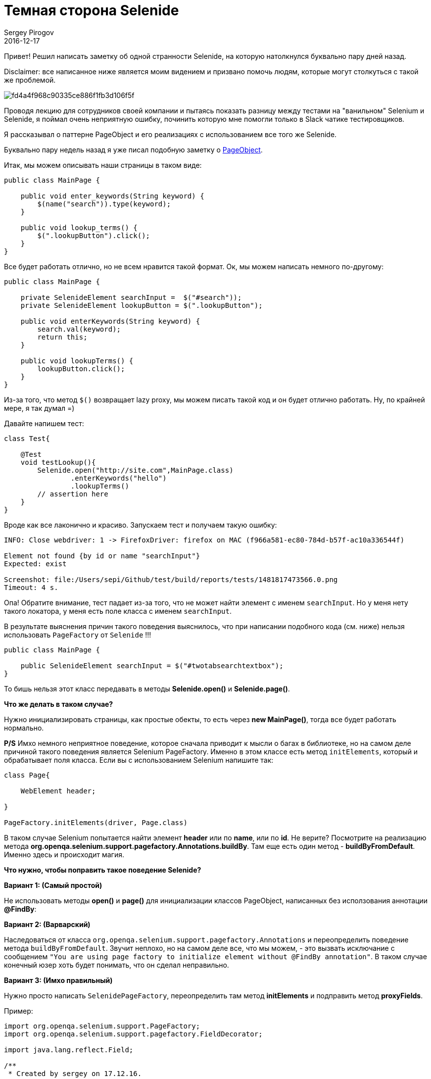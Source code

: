 = Темная сторона Selenide
Sergey Pirogov
2016-12-17
:jbake-type: post
:jbake-tags: Java, Тест фреймворк
:jbake-summary: Скромная заметка о станностях Selenide
:jbake-image: /images/darth_vader.png
Привет! Решил написать заметку об одной странности Selenide, на которую натолкнулся буквально пару дней назад.

Disclaimer: все написанное ниже является моим видением и призвано помочь людям, которые могут столкуться с такой же проблемой.

image::https://s-media-cache-ak0.pinimg.com/564x/fd/4a/4f/fd4a4f968c90335ce886f1fb3d106f5f.jpg[]

Проводя лекцию для сотрудников своей компании и пытаясь показать разницу между тестами на "ванильном" Selenium и Selenide,
я поймал очень неприятную ошибку, починить которую мне помогли только в Slack чатике тестировщиков.

Я рассказывал о паттерне PageObject и его реализациях с использованием все того же Selenide.

Буквально пару недель назад я уже писал подобную заметку о http://automation-remarks.com/2016/pages-objects-history/index.html[PageObject].

Итак, мы можем описывать наши страницы в таком виде:

[source, java]
----
public class MainPage {

    public void enter_keywords(String keyword) {
        $(name("search")).type(keyword);
    }

    public void lookup_terms() {
        $(".lookupButton").click();
    }
}
----

Все будет работать отлично, но не всем нравится такой формат. Ок, мы можем написать немного по-другому:

[source, java]
----
public class MainPage {

    private SelenideElement searchInput =  $("#search"));
    private SelenideElement lookupButton = $(".lookupButton");

    public void enterKeywords(String keyword) {
        search.val(keyword);
        return this;
    }

    public void lookupTerms() {
        lookupButton.click();
    }
}
----

Из-за того, что метод `$()` возвращает lazy proxy, мы можем писать такой код и он будет отлично работать. Ну, по крайней мере, я так думал =)

Давайте напишем тест:

[source, java]
----
class Test{

    @Test
    void testLookup(){
        Selenide.open("http://site.com",MainPage.class)
                .enterKeywords("hello")
                .lookupTerms()
        // assertion here
    }
}
----

Вроде как все лаконично и красиво. Запускаем тест и получаем такую ошибку:

[source, java]
----
INFO: Close webdriver: 1 -> FirefoxDriver: firefox on MAC (f966a581-ec80-784d-b57f-ac10a336544f)

Element not found {by id or name "searchInput"}
Expected: exist

Screenshot: file:/Users/sepi/Github/test/build/reports/tests/1481817473566.0.png
Timeout: 4 s.
----

Опа! Обратите внимание, тест падает из-за того, что не может найти элемент с именем `searchInput`. Но у меня нету такого локатора, у меня есть поле класса с именем `searchInput`.

В результате выяснения причин такого поведения выяснилось, что при написании подобного кода (см. ниже) нельзя использовать `PageFactory` от `Selenide` !!!

[source, java]
----
public class MainPage {

    public SelenideElement searchInput = $("#twotabsearchtextbox");
}
----

То бишь нельзя этот класс передавать в методы **Selenide.open()** и **Selenide.page()**.

**Что же делать в таком случае?**

Нужно инициализировать страницы, как простые обекты, то есть через **new MainPage()**, тогда все будет работать нормально.

**P/S** Имхо немного неприятное поведение, которое сначала приводит к мысли о багах в библиотеке, но на самом деле
причиной такого поведения является Selenium PageFactory. Именно в этом классе есть метод `initElements`, который и обрабатывает
поля класса. Если вы c использованием Selenium напишите так:

[source, java]
----
class Page{

    WebElement header;

}

PageFactory.initElements(driver, Page.class)
----

В таком случае Selenium попытается найти элемент **header** или по **name**, или по **id**. Не верите? Посмотрите на реализацию метода
**org.openqa.selenium.support.pagefactory.Annotations.buildBy**. Там еще есть один метод - **buildByFromDefault**.
Именно здесь и происходит магия.

**Что нужно, чтобы поправить такое поведение Selenide?**

**Вариант 1: (Самый простой)**

Не использовать методы **open()** и **page()** для инициализации классов PageObject, написанных без исползования аннотации **@FindBy**:

**Вариант 2: (Варварский)**

Наследоваться от класса `org.openqa.selenium.support.pagefactory.Annotations` и переопределить поведение метода `buildByFromDefault`.
Звучит неплохо, но на самом деле все, что мы можем, - это вызвать исключание c сообщением `"You are using page factory to initialize element without @FindBy annotation"`.
В таком случае конечный юзер хоть будет понимать, что он сделал неправильно.

**Вариант 3: (Имхо правильный)**

Нужно просто написать `SelenidePageFactory`, переопределить там метод **initElements** и подправить метод **proxyFields**.

Пример:

[source, java]
----
import org.openqa.selenium.support.PageFactory;
import org.openqa.selenium.support.pagefactory.FieldDecorator;

import java.lang.reflect.Field;

/**
 * Created by sergey on 17.12.16.
 */
public class SelenidePageFactory extends PageFactory {

    public static void initElements(FieldDecorator decorator, Object page) {
        Class<?> proxyIn = page.getClass();
        while (proxyIn != Object.class) {
            proxyFields(decorator, page, proxyIn);
            proxyIn = proxyIn.getSuperclass();
        }
    }

    private static void proxyFields(FieldDecorator decorator, Object page, Class<?> proxyIn) {
        Field[] fields = proxyIn.getDeclaredFields();
        for (Field field : fields) {
            if(isInitialized(page, field)){
                continue;
            }
            Object value = decorator.decorate(page.getClass().getClassLoader(), field);
            if (value != null) {
                try {
                    field.setAccessible(true);
                    field.set(page, value);
                } catch (IllegalAccessException e) {
                    throw new RuntimeException(e);
                }
            }
        }
    }

    private static boolean isInitialized(Object page, Field field){
        try {
            field.setAccessible(true);
            return field.get(page) != null;
        } catch (IllegalAccessException e) {
            throw new RuntimeException(e);
        }
    }
}
----

Почему я считаю такой вариант самым удачным?

Потому что все начнет работать, как должно:

[source, java]
----
class Page {

    public ElementsCollection posts = $$(".post");

    public SelenideElement userCounter = $(".users");

    public SelenideElement headerElement;

    @FindBy(css = ".button")
    public SelenideElement button;
}
----

Теперь мы может без опаски использовать методы **open()** и **page()**.

Если сообщество поддержит, я превращу свое исследование в **pull request**.

Спасибо, что читали! До новых заметок ;)